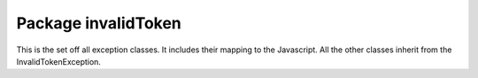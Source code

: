 Package invalidToken
====================

This is the set off all exception classes. It includes their mapping to the
Javascript. All the other classes inherit from the InvalidTokenException.
